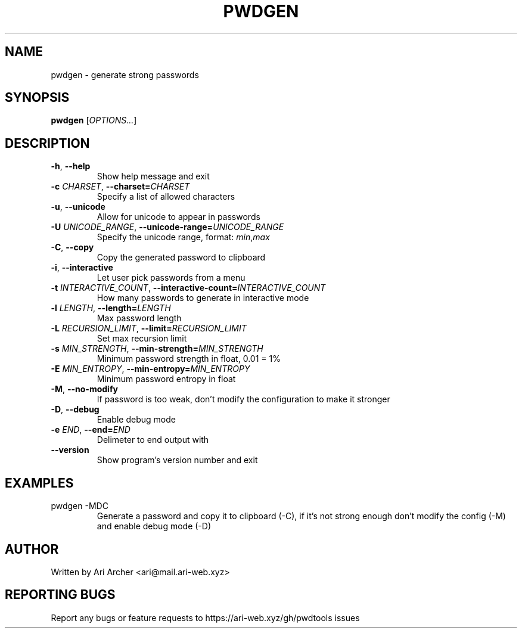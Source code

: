 .TH PWDGEN "1" "January 30" "Pwdgen" "General Commands Manual"


.SH NAME

pwdgen \- generate strong passwords


.SH SYNOPSIS

.B pwdgen
[\fI\,OPTIONS...\/\fR]


.SH DESCRIPTION

.TP
\fB\-h\fR, \fB\-\-help\fR
Show help message and exit

.TP
\fB\-c \fI\,CHARSET\fR, \fB\-\-charset=\fI\,CHARSET\fR
Specify a list of allowed characters

.TP
\fB\-u\fR, \fB\-\-unicode\fR
Allow for unicode to appear in passwords

.TP
\fB\-U \fI\,UNICODE_RANGE\fR, \fB\-\-unicode\-range=\fI\,UNICODE_RANGE\fR
Specify the unicode range, format: \fI\,min\fR,\fI\,max\fR

.TP
\fB\-C\fR, \fB\-\-copy\fR
Copy the generated password to clipboard

.TP
\fB\-i\fR, \fB\-\-interactive\fR
Let user pick passwords from a menu

.TP
\fB\-t \fI\,INTERACTIVE_COUNT\fR, \fB\-\-interactive-count=\fI\,INTERACTIVE_COUNT\fR
How many passwords to generate in interactive mode

.TP
\fB\-l \fI\,LENGTH\fR, \fB\-\-length=\fI\,LENGTH\fR
Max password length

.TP
\fB\-L \fI\,RECURSION_LIMIT\fR, \fB\-\-limit=\fI\,RECURSION_LIMIT\fR
Set max recursion limit

.TP
\fB\-s \fI\,MIN_STRENGTH\fR, \fB\-\-min\-strength=\fI\,MIN_STRENGTH\fR
Minimum password strength in float, 0.01 = 1%

.TP
\fB\-E \fI\,MIN_ENTROPY\fR, \fB\-\-min\-entropy=\fI\,MIN_ENTROPY\fR
Minimum password entropy in float

.TP
\fB\-M\fR, \fB\-\-no\-modify\fR
If password is too weak, don't modify the configuration to make it stronger

.TP
\fB\-D\fR, \fB\-\-debug\fR
Enable debug mode

.TP
\fB\-e \fI\,END\fR, \fB\-\-end=\fI\,END\fR
Delimeter to end output with

.TP
\fB\-\-version\fR
Show program's version number and exit


.SH EXAMPLES

.TP
pwdgen \-MDC
Generate a password and copy it to clipboard (\-C), if it's not strong enough
don't modify the config (\-M) and enable debug mode (\-D)


.SH AUTHOR

Written by Ari Archer <ari@mail.ari-web.xyz>


.SH "REPORTING BUGS"

Report any bugs or feature requests to https://ari-web.xyz/gh/pwdtools issues

